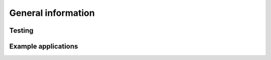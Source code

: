 ###################
General information
###################

Testing
*******

.. TODO

Example applications
********************

.. TODO

